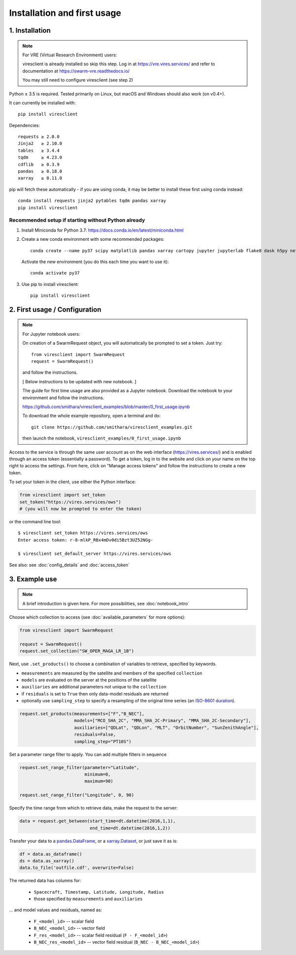 Installation and first usage
============================

1. Installation
---------------

.. note:: For VRE (Virtual Research Environment) users:

  viresclient is already installed so skip this step. Log in at https://vre.vires.services/ and refer to documentation at https://swarm-vre.readthedocs.io/

  You may still need to configure viresclient (see step 2)

Python ≥ 3.5 is required. Tested primarily on Linux, but macOS and Windows should also work (on v0.4+).

It can currently be installed with::

  pip install viresclient

Dependencies::

  requests ≥ 2.0.0
  Jinja2   ≥ 2.10.0
  tables   ≥ 3.4.4
  tqdm     ≥ 4.23.0
  cdflib   ≥ 0.3.9
  pandas   ≥ 0.18.0
  xarray   ≥ 0.11.0

pip will fetch these automatically - if you are using conda, it may be better to install these first using conda instead::

    conda install requests jinja2 pytables tqdm pandas xarray
    pip install viresclient

Recommended setup if starting without Python already
^^^^^^^^^^^^^^^^^^^^^^^^^^^^^^^^^^^^^^^^^^^^^^^^^^^^

1. Install Miniconda for Python 3.7: https://docs.conda.io/en/latest/miniconda.html
2. Create a new conda environment with some recommended packages::

    conda create --name py37 scipy matplotlib pandas xarray cartopy jupyter jupyterlab flake8 dask h5py netCDF4 jinja2 pytables tqdm

  Activate the new environment (you do this each time you want to use it)::

    conda activate py37

3. Use pip to install viresclient::

    pip install viresclient



2. First usage / Configuration
------------------------------

.. note:: For Jupyter notebook users:

  On creation of a SwarmRequest object, you will automatically be prompted to set a token. Just try::

    from viresclient import SwarmRequest
    request = SwarmRequest()

  and follow the instructions.

  [ Below instructions to be updated with new notebook. ]

  The guide for first time usage are also provided as a Jupyter notebook. Download the notebook to your environment and follow the instructions.

  https://github.com/smithara/viresclient_examples/blob/master/0_first_usage.ipynb

  To download the whole example repository, open a terminal and do::

    git clone https://github.com/smithara/viresclient_examples.git

  then launch the notebook, ``viresclient_examples/0_first_usage.ipynb``

Access to the service is through the same user account as on the web interface (https://vires.services/) and is enabled through an access token (essentially a password). To get a token, log in to the website and click on your name on the top right to access the settings. From here, click on "Manage access tokens" and follow the instructions to create a new token.

To set your token in the client, use either the Python interface:

.. code-block:: python

  from viresclient import set_token
  set_token("https://vires.services/ows")
  # (you will now be prompted to enter the token)

or the command line tool::

  $ viresclient set_token https://vires.services/ows
  Enter access token: r-8-mlkP_RBx4mDv0di5Bzt3UZ52NGg-

  $ viresclient set_default_server https://vires.services/ows

See also: see :doc:`config_details` and :doc:`access_token`

3. Example use
--------------

.. note::

  A brief introduction is given here. For more possibilities, see :doc:`notebook_intro`

Choose which collection to access (see :doc:`available_parameters` for more options):

.. code-block:: python

  from viresclient import SwarmRequest

  request = SwarmRequest()
  request.set_collection("SW_OPER_MAGA_LR_1B")

Next, use ``.set_products()`` to choose a combination of variables to retrieve, specified by keywords.

- ``measurements`` are measured by the satellite and members of the specified ``collection``
- ``models`` are evaluated on the server at the positions of the satellite
- ``auxiliaries`` are additional parameters not unique to the ``collection``
- if ``residuals`` is set to ``True`` then only data-model residuals are returned
- optionally use ``sampling_step`` to specify a resampling of the original time series (an `ISO-8601 duration <https://en.wikipedia.org/wiki/ISO_8601#Durations>`_).

.. code-block:: python

  request.set_products(measurements=["F","B_NEC"],
                       models=["MCO_SHA_2C", "MMA_SHA_2C-Primary", "MMA_SHA_2C-Secondary"],
                       auxiliaries=["QDLat", "QDLon", "MLT", "OrbitNumber", "SunZenithAngle"],
                       residuals=False,
                       sampling_step="PT10S")

Set a parameter range filter to apply. You can add multiple filters in sequence

.. code-block:: python

  request.set_range_filter(parameter="Latitude",
                           minimum=0,
                           maximum=90)

  request.set_range_filter("Longitude", 0, 90)

Specify the time range from which to retrieve data, make the request to the server:

.. code-block:: python

  data = request.get_between(start_time=dt.datetime(2016,1,1),
                             end_time=dt.datetime(2016,1,2))

Transfer your data to a pandas.DataFrame_, or a xarray.Dataset_, or just save it as is:

.. _pandas.DataFrame: https://pandas.pydata.org/pandas-docs/stable/dsintro.html#dataframe

.. _xarray.Dataset: http://xarray.pydata.org/en/stable/data-structures.html#dataset

.. code-block:: python

  df = data.as_dataframe()
  ds = data.as_xarray()
  data.to_file('outfile.cdf', overwrite=False)

The returned data has columns for:

 - ``Spacecraft, Timestamp, Latitude, Longitude, Radius``
 - those specified by ``measurements`` and ``auxiliaries``

... and model values and residuals, named as:

   - ``F_<model_id>``           -- scalar field
   - ``B_NEC_<model_id>``       -- vector field
   - ``F_res_<model_id>``       -- scalar field residual (``F - F_<model_id>``)
   - ``B_NEC_res_<model_id>``   -- vector field residual (``B_NEC - B_NEC_<model_id>``)
